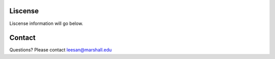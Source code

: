 Liscense
=========
Liscense information will go below.





Contact
=======
Questions? Please contact leesan@marshall.edu